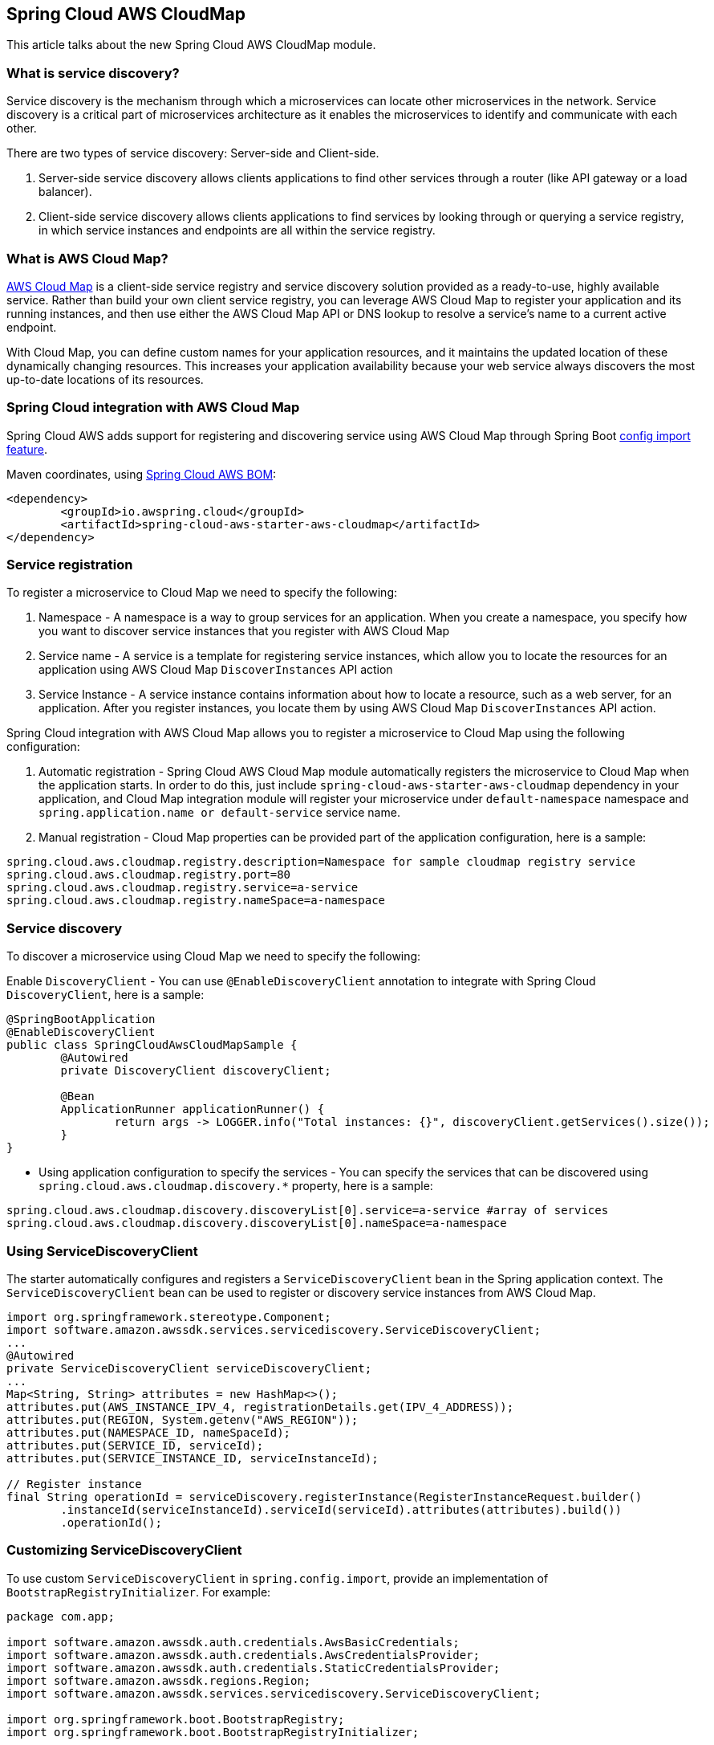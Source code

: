 [#spring-cloud-aws-cloudmap]
== Spring Cloud AWS CloudMap
This article talks about the new Spring Cloud AWS CloudMap module.

=== What is service discovery?

Service discovery is the mechanism through which a microservices can locate other microservices in the network. Service discovery is a critical part of microservices architecture as it enables the microservices to identify and communicate with each other. 

There are two types of service discovery: Server-side and Client-side.

    1. Server-side service discovery allows clients applications to find other services through a router (like API gateway or a load balancer).
    2. Client-side service discovery allows clients applications to find services by looking through or querying a service registry, in which service instances and endpoints are all within the service registry.

=== What is AWS Cloud Map?
https://aws.amazon.com/cloud-map/[AWS Cloud Map] is a client-side service registry and service discovery solution provided as a ready-to-use, highly available service. Rather than build your own client service registry, you can leverage AWS Cloud Map to register your application and its running instances, and then use either the AWS Cloud Map API or DNS lookup to resolve a service's name to a current active endpoint. 

With Cloud Map, you can define custom names for your application resources, and it maintains the updated location of these dynamically changing resources. This increases your application availability because your web service always discovers the most up-to-date locations of its resources.

=== Spring Cloud integration with AWS Cloud Map

Spring Cloud AWS adds support for registering and discovering service using AWS Cloud Map through Spring Boot https://docs.spring.io/spring-boot/docs/current/reference/html/spring-boot-features.html#boot-features-external-config-files-importing[config import feature].

Maven coordinates, using <<index.adoc#bill-of-materials, Spring Cloud AWS BOM>>:

[source,xml]
----
<dependency>
	<groupId>io.awspring.cloud</groupId>
	<artifactId>spring-cloud-aws-starter-aws-cloudmap</artifactId>
</dependency>
----


=== Service registration
To register a microservice to Cloud Map we need to specify the following:

    1. Namespace - A namespace is a way to group services for an application. When you create a namespace, you specify how you want to discover service instances that you register with AWS Cloud Map
    2. Service name - A service is a template for registering service instances, which allow you to locate the resources for an application using AWS Cloud Map `DiscoverInstances` API action
    3. Service Instance - A service instance contains information about how to locate a resource, such as a web server, for an application. After you register instances, you locate them by using AWS Cloud Map `DiscoverInstances` API action.

Spring Cloud integration with AWS Cloud Map allows you to register a microservice to Cloud Map using the following configuration:

    1. Automatic registration - Spring Cloud AWS Cloud Map module automatically registers the microservice to Cloud Map when the application starts. In order to do this, just include `spring-cloud-aws-starter-aws-cloudmap` dependency in your application, and Cloud Map integration module will register your microservice under `default-namespace` namespace and `spring.application.name or default-service` service name.
    2. Manual registration - Cloud Map properties can be provided part of the application configuration, here is a sample:

```properties
spring.cloud.aws.cloudmap.registry.description=Namespace for sample cloudmap registry service
spring.cloud.aws.cloudmap.registry.port=80
spring.cloud.aws.cloudmap.registry.service=a-service
spring.cloud.aws.cloudmap.registry.nameSpace=a-namespace
```

=== Service discovery
To discover a microservice using Cloud Map we need to specify the following:

Enable `DiscoveryClient` - You can use `@EnableDiscoveryClient` annotation to integrate with Spring Cloud `DiscoveryClient`, here is a sample:

```java
@SpringBootApplication
@EnableDiscoveryClient
public class SpringCloudAwsCloudMapSample {
	@Autowired
	private DiscoveryClient discoveryClient;

	@Bean
	ApplicationRunner applicationRunner() {
		return args -> LOGGER.info("Total instances: {}", discoveryClient.getServices().size());
	}
}
```
* Using application configuration to specify the services - You can specify the services that can be discovered using `spring.cloud.aws.cloudmap.discovery.*` property, here is a sample:

```properties
spring.cloud.aws.cloudmap.discovery.discoveryList[0].service=a-service #array of services
spring.cloud.aws.cloudmap.discovery.discoveryList[0].nameSpace=a-namespace
```

=== Using ServiceDiscoveryClient

The starter automatically configures and registers a `ServiceDiscoveryClient` bean in the Spring application context. The `ServiceDiscoveryClient` bean can be used to register or discovery service instances from AWS Cloud Map.

[source,java]
----
import org.springframework.stereotype.Component;
import software.amazon.awssdk.services.servicediscovery.ServiceDiscoveryClient;
...
@Autowired
private ServiceDiscoveryClient serviceDiscoveryClient;
...
Map<String, String> attributes = new HashMap<>();
attributes.put(AWS_INSTANCE_IPV_4, registrationDetails.get(IPV_4_ADDRESS));
attributes.put(REGION, System.getenv("AWS_REGION"));
attributes.put(NAMESPACE_ID, nameSpaceId);
attributes.put(SERVICE_ID, serviceId);
attributes.put(SERVICE_INSTANCE_ID, serviceInstanceId);

// Register instance
final String operationId = serviceDiscovery.registerInstance(RegisterInstanceRequest.builder()
        .instanceId(serviceInstanceId).serviceId(serviceId).attributes(attributes).build())
        .operationId();
----

=== Customizing ServiceDiscoveryClient

To use custom `ServiceDiscoveryClient` in `spring.config.import`, provide an implementation of `BootstrapRegistryInitializer`. For example:

[source,java]
----
package com.app;

import software.amazon.awssdk.auth.credentials.AwsBasicCredentials;
import software.amazon.awssdk.auth.credentials.AwsCredentialsProvider;
import software.amazon.awssdk.auth.credentials.StaticCredentialsProvider;
import software.amazon.awssdk.regions.Region;
import software.amazon.awssdk.services.servicediscovery.ServiceDiscoveryClient;

import org.springframework.boot.BootstrapRegistry;
import org.springframework.boot.BootstrapRegistryInitializer;

class AWSCloudMapBootstrapConfiguration implements BootstrapRegistryInitializer {

    @Override
    public void initialize(BootstrapRegistry registry) {
        registry.register(ServiceDiscoveryClient.class, context -> {
			AwsCredentialsProvider awsCredentialsProvider = StaticCredentialsProvider.create(AwsBasicCredentials.create("yourAccessKey", "yourSecretKey"));
			return ServiceDiscoveryClient.builder().credentialsProvider(awsCredentialsProvider).region(Region.EU_WEST_2).build();
		});
    }
}
----

---

Note that this class must be listed under `org.springframework.boot.BootstrapRegistryInitializer` key in `META-INF/spring.factories`:

[source, properties]
----
org.springframework.boot.BootstrapRegistryInitializer=com.app.AWSCloudMapBootstrapConfiguration
----

Note that this class must be listed under `org.springframework.boot.BootstrapRegistryInitializer` key in `META-INF/spring.factories`:

[source, properties]
----
org.springframework.boot.BootstrapRegistryInitializer=com.app.AWSCloudMapBootstrapConfiguration
----

If you want to use autoconfigured `ServiceDiscoveryClient` but change underlying SDKClient or ClientOverrideConfiguration you will need to register bean of type `AwsClientConfigurerCloudMap`:
Autoconfiguration will configure `ServiceDiscoveryClient` Bean with provided values after that, for example:

If you want to use autoconfigured `ServiceDiscoveryClient` but change underlying SDKClient or ClientOverrideConfiguration you will need to register bean of type `AwsClientConfigurerCloudMap`:
Autoconfiguration will configure `ServiceDiscoveryClient` Bean with provided values after that, for example:

[source,java]
----
package com.app;

import io.awspring.cloud.autoconfigure.cloudmap.AwsCloudMapStoreClientCustomizer;
import java.time.Duration;
import org.springframework.boot.BootstrapRegistry;
import org.springframework.boot.BootstrapRegistryInitializer;
import software.amazon.awssdk.core.client.config.ClientOverrideConfiguration;
import software.amazon.awssdk.http.SdkHttpClient;
import software.amazon.awssdk.http.apache.ApacheHttpClient;
import software.amazon.awssdk.services.ssm.SsmClientBuilder;

class AWSCloudMapBootstrapConfiguration implements BootstrapRegistryInitializer {

	@Override
	public void initialize(BootstrapRegistry registry) {
		registry.register(AwsCloudMapStoreClientCustomizer.class,
            context -> new AwsCloudMapStoreClientCustomizer() {

                @Override
                public ClientOverrideConfiguration overrideConfiguration() {
                    return ClientOverrideConfiguration.builder().apiCallTimeout(Duration.ofMillis(500))
                            .build();
                }

                @Override
                public SdkHttpClient httpClient() {
                    return ApacheHttpClient.builder().connectionTimeout(Duration.ofMillis(1000)).build();
                }
            });
    }
}
----

=== Configuration

The Spring Boot Starter for Cloud Map integration provides the following configuration options for service registration:

[cols="4,3,1,1"]
|===
| Name | Description | Required | Default value

| `spring.cloud.aws.cloudmap.registry.description` | Namespace for sample cloudmap registry service. | No | `default-namespace`
| `spring.cloud.aws.cloudmap.registry.port` | Port in which the microservice is exposed. | No | `null` 
| `spring.cloud.aws.cloudmap.registry.service` | Service name for registering the cloudmap service. | No | `default-service or spring.application.name` 
| `spring.cloud.aws.cloudmap.region` | Configures region used by `ServiceDiscoveryClient`. | No | `null`
|===


The Spring Boot Starter for Cloud Map integration provides the following configuration options for discovering services:

[cols="4,3,1,1"]
|===
| Name | Description | Required | Default value

| `spring.cloud.aws.cloudmap.discovery.discoveryList[*].service` | Array of Cloudmap services the module will discover part of the startup. | No | `null` 
| `spring.cloud.aws.cloudmap.discovery.discoveryList[*].nameSpace` | Array of Cloudmap namespaces the module will discover part of the startup. | No | `null` 
| `spring.cloud.aws.cloudmap.region` | Configures region used by `ServiceDiscoveryClient`. | No | `null`
|===

=== IAM Permissions
Following IAM permissions are required by Spring Cloud AWS to register and discover services in AWS Cloud Map:

[cols="1"]
|===
| **Policies**
|    `servicediscovery:ListServices`
|    `servicediscovery:GetOperation`
|    `servicediscovery:DiscoverInstances`
|    `servicediscovery:DeleteNamespace`
|    `servicediscovery:ListNamespaces`
|    `servicediscovery:RegisterInstance`
|    `servicediscovery:CreateService`
|    `servicediscovery:DeregisterInstance`
|    `servicediscovery:DeleteService`
|    `servicediscovery:GetNamespace`
|    `servicediscovery:GetInstance`
|    `servicediscovery:GetService`
|    `servicediscovery:ListInstances`
|===

Sample IAM policy:

[source,json,indent=0]
----
{
    "Version": "2012-10-17",
    "Statement": [
        {
            "Sid": "Sid1",
            "Effect": "Allow",
            "Action": [
                "servicediscovery:ListServices",
                "servicediscovery:GetOperation",
                "servicediscovery:DiscoverInstances",
                "servicediscovery:DeleteNamespace",
                "servicediscovery:ListNamespaces",
                "servicediscovery:RegisterInstance",
                "servicediscovery:CreateService",
                "servicediscovery:DeregisterInstance",
                "servicediscovery:DeleteService",
                "servicediscovery:GetNamespace",
                "servicediscovery:GetInstance",
                "servicediscovery:GetService",
                "servicediscovery:ListInstances"
            ],
            "Resource": "*"
        }
    ]
}
----


